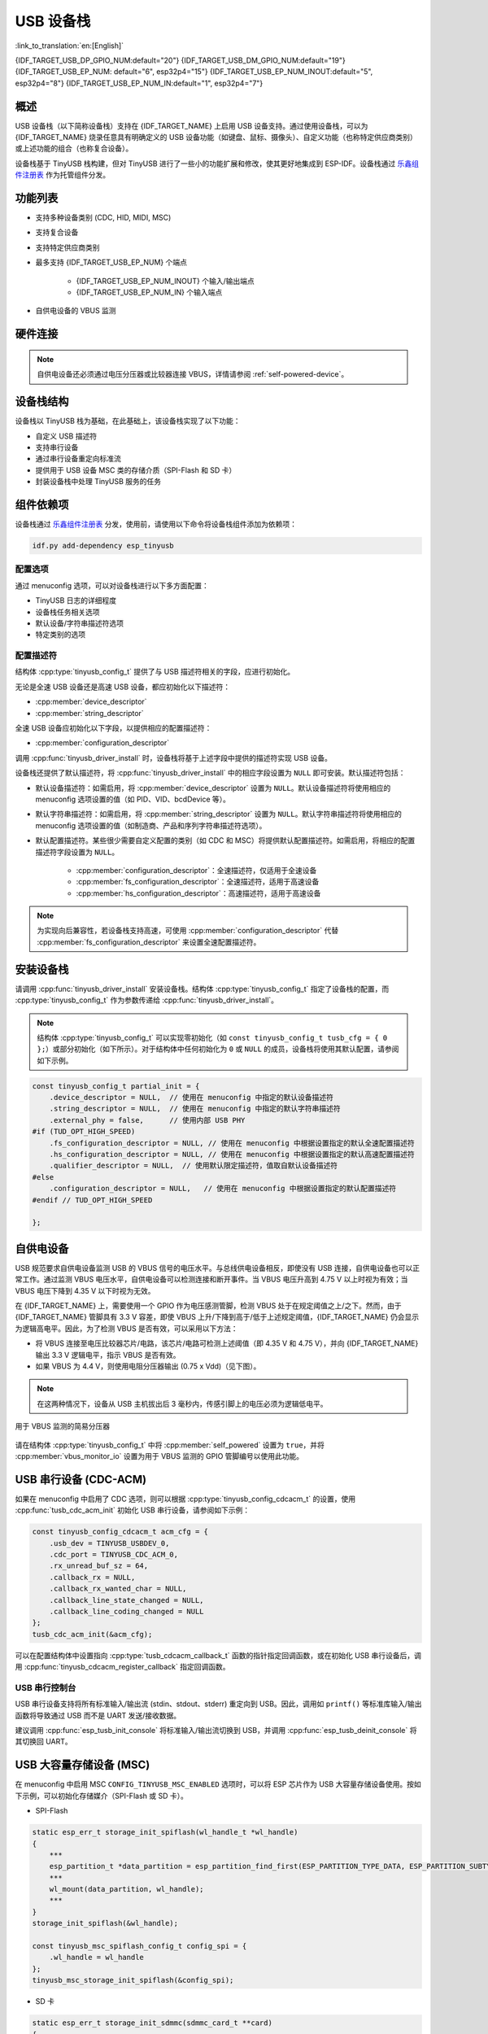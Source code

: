 USB 设备栈
=================

:link_to_translation:`en:[English]`

{IDF_TARGET_USB_DP_GPIO_NUM:default="20"}
{IDF_TARGET_USB_DM_GPIO_NUM:default="19"}
{IDF_TARGET_USB_EP_NUM: default="6", esp32p4="15"}
{IDF_TARGET_USB_EP_NUM_INOUT:default="5", esp32p4="8"}
{IDF_TARGET_USB_EP_NUM_IN:default="1", esp32p4="7"}

概述
--------

USB 设备栈（以下简称设备栈）支持在 {IDF_TARGET_NAME} 上启用 USB 设备支持。通过使用设备栈，可以为 {IDF_TARGET_NAME} 烧录任意具有明确定义的 USB 设备功能（如键盘、鼠标、摄像头）、自定义功能（也称特定供应商类别）或上述功能的组合（也称复合设备）。

设备栈基于 TinyUSB 栈构建，但对 TinyUSB 进行了一些小的功能扩展和修改，使其更好地集成到 ESP-IDF。设备栈通过 `乐鑫组件注册表 <https://components.espressif.com/components/espressif/esp_tinyusb>`__ 作为托管组件分发。

功能列表
--------

- 支持多种设备类别 (CDC, HID, MIDI, MSC)
- 支持复合设备
- 支持特定供应商类别
- 最多支持 {IDF_TARGET_USB_EP_NUM} 个端点

    - {IDF_TARGET_USB_EP_NUM_INOUT} 个输入/输出端点
    - {IDF_TARGET_USB_EP_NUM_IN} 个输入端点

- 自供电设备的 VBUS 监测

.. Todo: Refactor USB hardware connect into a separate guide

硬件连接
--------

.. only:: esp32s2 or esp32s3

    {IDF_TARGET_NAME} 将 USB D+ 和 D- 信号分别路由到 GPIO {IDF_TARGET_USB_DP_GPIO_NUM} 和 {IDF_TARGET_USB_DM_GPIO_NUM}。为了实现 USB 设备功能，这些 GPIO 应通过某种方式连接到总线（例如，通过 Micro-B 端口、USB-C 端口或直接连接到标准-A 插头）。

.. only:: esp32p4

    {IDF_TARGET_NAME} 将 USB D+ 和 D- 信号路由到其专用引脚。为了实现 USB 设备功能，这些引脚应通过某种方式连接到总线（例如，通过 Micro-B 端口、USB-C 端口或直接连接到标准-A 插头）。

.. figure:: ../../../_static/usb-board-connection.png
    :align: center
    :alt: 将 USB GPIO 直接接连至 USB 标准-A 插头
    :figclass: align-center

.. only:: esp32s2 or esp32s3

    .. note::

        如果你使用带有两个 USB 端口的 {IDF_TARGET_NAME} 开发板，标有 "USB" 的端口已经连接到 D+ 和 D- GPIO。

.. note::

    自供电设备还必须通过电压分压器或比较器连接 VBUS，详情请参阅 :ref:`self-powered-device`。

设备栈结构
----------

设备栈以 TinyUSB 栈为基础，在此基础上，该设备栈实现了以下功能：

- 自定义 USB 描述符
- 支持串行设备
- 通过串行设备重定向标准流
- 提供用于 USB 设备 MSC 类的存储介质（SPI-Flash 和 SD 卡）
- 封装设备栈中处理 TinyUSB 服务的任务

组件依赖项
-------------

设备栈通过 `乐鑫组件注册表 <https://components.espressif.com/components/espressif/esp_tinyusb>`__ 分发，使用前，请使用以下命令将设备栈组件添加为依赖项：

.. code:: bash

  idf.py add-dependency esp_tinyusb

配置选项
^^^^^^^^^

通过 menuconfig 选项，可以对设备栈进行以下多方面配置：

- TinyUSB 日志的详细程度
- 设备栈任务相关选项
- 默认设备/字符串描述符选项
- 特定类别的选项

.. _descriptors-configuration:

配置描述符
^^^^^^^^^^^^^^^^^^^^^^^^^

结构体 :cpp:type:`tinyusb_config_t` 提供了与 USB 描述符相关的字段，应进行初始化。

无论是全速 USB 设备还是高速 USB 设备，都应初始化以下描述符：

- :cpp:member:`device_descriptor`
- :cpp:member:`string_descriptor`

全速 USB 设备应初始化以下字段，以提供相应的配置描述符：

- :cpp:member:`configuration_descriptor`

.. only:: esp32p4

    高速 USB 设备应初始化以下字段，以提供不同速度下的配置描述符：

    - :cpp:member:`fs_configuration_descriptor`
    - :cpp:member:`hs_configuration_descriptor`
    - :cpp:member:`qualifier_descriptor`

    .. note::

        为符合 USB 2.0 协议规范，需同时初始化 :cpp:member:`fs_configuration_descriptor` 和 :cpp:member:`hs_configuration_descriptor`。

调用 :cpp:func:`tinyusb_driver_install` 时，设备栈将基于上述字段中提供的描述符实现 USB 设备。

设备栈还提供了默认描述符，将 :cpp:func:`tinyusb_driver_install` 中的相应字段设置为 ``NULL`` 即可安装。默认描述符包括：

- 默认设备描述符：如需启用，将 :cpp:member:`device_descriptor` 设置为 ``NULL``。默认设备描述符将使用相应的 menuconfig 选项设置的值（如 PID、VID、bcdDevice 等）。
- 默认字符串描述符：如需启用，将 :cpp:member:`string_descriptor` 设置为 ``NULL``。默认字符串描述符将使用相应的 menuconfig 选项设置的值（如制造商、产品和序列字符串描述符选项）。
- 默认配置描述符。某些很少需要自定义配置的类别（如 CDC 和 MSC）将提供默认配置描述符。如需启用，将相应的配置描述符字段设置为 ``NULL``。

    - :cpp:member:`configuration_descriptor`：全速描述符，仅适用于全速设备
    - :cpp:member:`fs_configuration_descriptor`：全速描述符，适用于高速设备
    - :cpp:member:`hs_configuration_descriptor`：高速描述符，适用于高速设备

.. note::

    为实现向后兼容性，若设备栈支持高速，可使用 :cpp:member:`configuration_descriptor` 代替 :cpp:member:`fs_configuration_descriptor` 来设置全速配置描述符。

安装设备栈
----------

请调用 :cpp:func:`tinyusb_driver_install` 安装设备栈。结构体 :cpp:type:`tinyusb_config_t` 指定了设备栈的配置，而 :cpp:type:`tinyusb_config_t` 作为参数传递给 :cpp:func:`tinyusb_driver_install`。

.. note::

    结构体 :cpp:type:`tinyusb_config_t` 可以实现零初始化（如 ``const tinyusb_config_t tusb_cfg = { 0 };``）或部分初始化（如下所示）。对于结构体中任何初始化为 ``0`` 或 ``NULL`` 的成员，设备栈将使用其默认配置，请参阅如下示例。

.. code-block:: c

    const tinyusb_config_t partial_init = {
        .device_descriptor = NULL,  // 使用在 menuconfig 中指定的默认设备描述符
        .string_descriptor = NULL,  // 使用在 menuconfig 中指定的默认字符串描述符
        .external_phy = false,      // 使用内部 USB PHY
    #if (TUD_OPT_HIGH_SPEED)
        .fs_configuration_descriptor = NULL, // 使用在 menuconfig 中根据设置指定的默认全速配置描述符
        .hs_configuration_descriptor = NULL, // 使用在 menuconfig 中根据设置指定的默认高速配置描述符
        .qualifier_descriptor = NULL,  // 使用默认限定描述符，值取自默认设备描述符
    #else
        .configuration_descriptor = NULL,   // 使用在 menuconfig 中根据设置指定的默认配置描述符
    #endif // TUD_OPT_HIGH_SPEED

    };

.. _self-powered-device:

自供电设备
-------------------

USB 规范要求自供电设备监测 USB 的 VBUS 信号的电压水平。与总线供电设备相反，即使没有 USB 连接，自供电设备也可以正常工作。通过监测 VBUS 电压水平，自供电设备可以检测连接和断开事件。当 VBUS 电压升高到 4.75 V 以上时视为有效；当 VBUS 电压下降到 4.35 V 以下时视为无效。

在 {IDF_TARGET_NAME} 上，需要使用一个 GPIO 作为电压感测管脚，检测 VBUS 处于在规定阈值之上/之下。然而，由于 {IDF_TARGET_NAME} 管脚具有 3.3 V 容差，即使 VBUS 上升/下降到高于/低于上述规定阈值，{IDF_TARGET_NAME} 仍会显示为逻辑高电平。因此，为了检测 VBUS 是否有效，可以采用以下方法：

- 将 VBUS 连接至电压比较器芯片/电路，该芯片/电路可检测上述阈值（即 4.35 V 和 4.75 V），并向 {IDF_TARGET_NAME} 输出 3.3 V 逻辑电平，指示 VBUS 是否有效。
- 如果 VBUS 为 4.4 V，则使用电阻分压器输出 (0.75 x Vdd)（见下图）。

.. note::

    在这两种情况下，设备从 USB 主机拔出后 3 毫秒内，传感引脚上的电压必须为逻辑低电平。

.. figure:: ../../../_static/diagrams/usb/usb_vbus_voltage_monitor.png
    :align: center
    :alt: 用于 VBUS 监测的简易分压器
    :figclass: align-center

    用于 VBUS 监测的简易分压器

请在结构体 :cpp:type:`tinyusb_config_t` 中将 :cpp:member:`self_powered` 设置为 ``true``，并将 :cpp:member:`vbus_monitor_io` 设置为用于 VBUS 监测的 GPIO 管脚编号以使用此功能。

USB 串行设备 (CDC-ACM)
---------------------------

如果在 menuconfig 中启用了 CDC 选项，则可以根据 :cpp:type:`tinyusb_config_cdcacm_t` 的设置，使用 :cpp:func:`tusb_cdc_acm_init` 初始化 USB 串行设备，请参阅如下示例：

.. code-block:: c

    const tinyusb_config_cdcacm_t acm_cfg = {
        .usb_dev = TINYUSB_USBDEV_0,
        .cdc_port = TINYUSB_CDC_ACM_0,
        .rx_unread_buf_sz = 64,
        .callback_rx = NULL,
        .callback_rx_wanted_char = NULL,
        .callback_line_state_changed = NULL,
        .callback_line_coding_changed = NULL
    };
    tusb_cdc_acm_init(&acm_cfg);

可以在配置结构体中设置指向 :cpp:type:`tusb_cdcacm_callback_t` 函数的指针指定回调函数，或在初始化 USB 串行设备后，调用 :cpp:func:`tinyusb_cdcacm_register_callback` 指定回调函数。

USB 串行控制台
^^^^^^^^^^^^^^^^^^

USB 串行设备支持将所有标准输入/输出流 (stdin、stdout、stderr) 重定向到 USB。因此，调用如 ``printf()`` 等标准库输入/输出函数将导致通过 USB 而不是 UART 发送/接收数据。

建议调用 :cpp:func:`esp_tusb_init_console` 将标准输入/输出流切换到 USB，并调用 :cpp:func:`esp_tusb_deinit_console` 将其切换回 UART。

USB 大容量存储设备 (MSC)
-----------------------------

在 menuconfig 中启用 MSC ``CONFIG_TINYUSB_MSC_ENABLED`` 选项时，可以将 ESP 芯片作为 USB 大容量存储设备使用。按如下示例，可以初始化存储媒介（SPI-Flash 或 SD 卡）。

- SPI-Flash

.. code-block:: c

    static esp_err_t storage_init_spiflash(wl_handle_t *wl_handle)
    {
        ***
        esp_partition_t *data_partition = esp_partition_find_first(ESP_PARTITION_TYPE_DATA, ESP_PARTITION_SUBTYPE_DATA_FAT, NULL);
        ***
        wl_mount(data_partition, wl_handle);
        ***
    }
    storage_init_spiflash(&wl_handle);

    const tinyusb_msc_spiflash_config_t config_spi = {
        .wl_handle = wl_handle
    };
    tinyusb_msc_storage_init_spiflash(&config_spi);


- SD 卡

.. code-block:: c

    static esp_err_t storage_init_sdmmc(sdmmc_card_t **card)
    {
        ***
        sdmmc_host_t host = SDMMC_HOST_DEFAULT();
        sdmmc_slot_config_t slot_config = SDMMC_SLOT_CONFIG_DEFAULT();
        // 对于 SD 卡，设置要使用的总线宽度

        slot_config.width = 4;
        slot_config.clk = CONFIG_EXAMPLE_PIN_CLK;
        slot_config.cmd = CONFIG_EXAMPLE_PIN_CMD;
        slot_config.d0 = CONFIG_EXAMPLE_PIN_D0;
        slot_config.d1 = CONFIG_EXAMPLE_PIN_D1;
        slot_config.d2 = CONFIG_EXAMPLE_PIN_D2;
        slot_config.d3 = CONFIG_EXAMPLE_PIN_D3;
        slot_config.flags |= SDMMC_SLOT_FLAG_INTERNAL_PULLUP;

        sd_card = (sdmmc_card_t *)malloc(sizeof(sdmmc_card_t));
        (*host.init)();
        sdmmc_host_init_slot(host.slot, (const sdmmc_slot_config_t *) &slot_config);
        sdmmc_card_init(&host, sd_card);
        ***
    }
    storage_init_sdmmc(&card);

    const tinyusb_msc_sdmmc_config_t config_sdmmc = {
        .card = card
    };
    tinyusb_msc_storage_init_sdmmc(&config_sdmmc);


应用示例
--------------------

如需查看相关示例，请前往目录 :example:`peripherals/usb/device`。

- :example:`peripherals/usb/device/tusb_console` 演示了如何使用 TinyUSB 组件配置 {IDF_TARGET_NAME}，以通过串行设备连接获取和输出日志，适用于任何支持 USB-OTG 的乐鑫开发板。
- :example:`peripherals/usb/device/tusb_serial_device` 演示了如何使用 TinyUSB 组件将 {IDF_TARGET_NAME} 配置为 USB 串行设备，还支持配置为双串行设备。
- :example:`peripherals/usb/device/tusb_midi` 演示了如何使用 TinyUSB 组件将 {IDF_TARGET_NAME} 配置为 USB MIDI 设备，从而通过本地 USB 端口输出 MIDI 音符序列。
- :example:`peripherals/usb/device/tusb_hid` 演示了如何使用 TinyUSB 组件实现 USB 键盘和鼠标，在连接到 USB 主机时发送 “按下和释放 key a/A” 事件，并使鼠标沿方形轨迹移动。
- :example:`peripherals/usb/device/tusb_msc` 演示了如何使用 USB 功能创建一个可以被 USB 主机识别的大容量存储设备，允许访问其内部数据存储，支持 SPI Flash 和 SD MMC 卡存储介质。
- :example:`peripherals/usb/device/tusb_composite_msc_serialdevice` 演示了如何使用 TinyUSB 组件将 {IDF_TARGET_NAME} 同时配置为 USB 串行设备和 MSC 设备（存储介质为 SPI-Flash）运行。

.. only:: not esp32p4

  - :example:`peripherals/usb/device/tusb_ncm` 演示了使用 TinyUSB 组件，借助网络控制模型 (NCM) 将 Wi-Fi 数据通过 USB 传输到 Linux 或 Windows 主机。NCM 是通信设备类 (CDC) USB 设备的一个子类，专用于 Ethernet-over-USB 应用。
